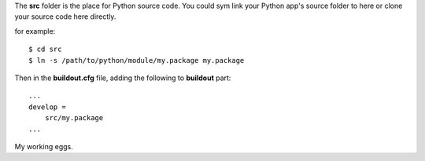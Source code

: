 The **src** folder is the place for Python source code.
You could sym link your Python app's source folder to here 
or clone your source code here directly.

for example::

  $ cd src
  $ ln -s /path/to/python/module/my.package my.package

Then in the **buildout.cfg** file, adding the following to
**buildout** part::

  ...
  develop =
      src/my.package
  ...

My working eggs.
